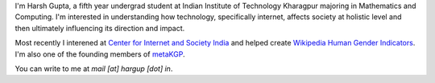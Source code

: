 .. title: Harsh Gupta
.. slug: index
.. link:
.. type: text

I'm Harsh Gupta, a fifth year undergrad student at Indian Institute of Technology
Kharagpur majoring in Mathematics and Computing. I'm interested in
understanding how technology, specifically internet, affects society at
holistic level and then ultimately influencing its direction and impact.

Most recently I interened at `Center for Internet and Society India <http://cis-india.org/>`_ and
helped create `Wikipedia Human Gender Indicators <http://whgi.wmflabs.org/>`_. I'm also one of the
founding members of `metaKGP <https://wiki.metakgp.org>`_.

You can write to me at *mail [at] hargup [dot] in*.
